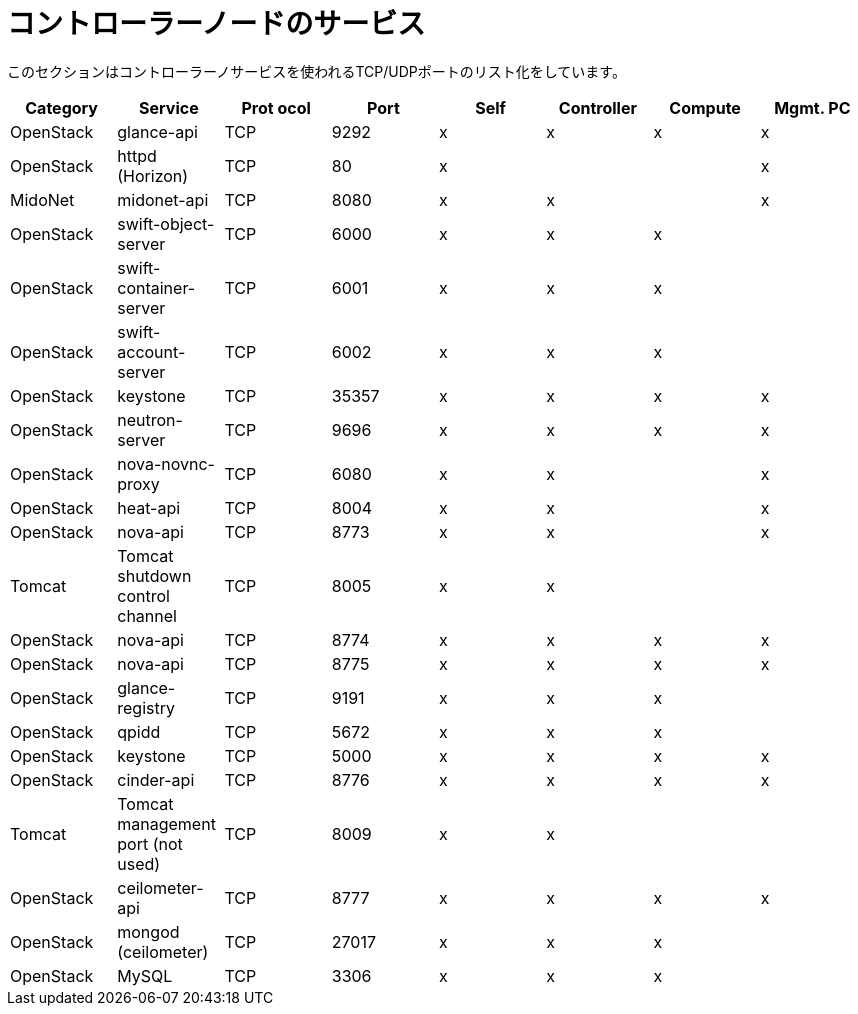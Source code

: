 [[controller_node_services]]
= コントローラーノードのサービス

このセクションはコントローラーノサービスを使われるTCP/UDPポートのリスト化をしています。

[options="header"]
|===============
|Category|Service|Prot ocol|Port|Self|Controller|Compute|Mgmt. PC
|OpenStack|glance-api|TCP|9292|x|x|x|x
|OpenStack|httpd (Horizon)|TCP|80|x| | |x
|MidoNet|midonet-api|TCP|8080|x|x| |x
|OpenStack|swift-object-server|TCP|6000|x|x|x|
|OpenStack|swift-container-server|TCP|6001|x|x|x|
|OpenStack|swift-account-server|TCP|6002|x|x|x|
|OpenStack|keystone|TCP|35357|x|x|x|x
|OpenStack|neutron-server|TCP|9696|x|x|x|x
|OpenStack|nova-novnc-proxy|TCP|6080|x|x| |x
|OpenStack|heat-api|TCP|8004|x|x| |x
|OpenStack|nova-api|TCP|8773|x|x| |x
|Tomcat|Tomcat shutdown control channel|TCP|8005|x|x| |
|OpenStack|nova-api|TCP|8774|x|x|x|x
|OpenStack|nova-api|TCP|8775|x|x|x|x
|OpenStack|glance-registry|TCP|9191|x|x|x|
|OpenStack|qpidd|TCP|5672|x|x|x|
|OpenStack|keystone|TCP|5000|x|x|x|x
|OpenStack|cinder-api|TCP|8776|x|x|x|x
|Tomcat|Tomcat management port (not used)|TCP|8009|x|x| |
|OpenStack|ceilometer-api|TCP|8777|x|x|x|x
|OpenStack|mongod (ceilometer)|TCP|27017|x|x|x|
|OpenStack|MySQL|TCP|3306|x|x|x|
|===============
